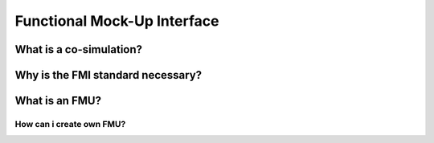 Functional Mock-Up Interface
============================



What is a co-simulation?
------------------------


Why is the FMI standard necessary?
----------------------------------

What is an FMU?
---------------

How can i create own FMU?
^^^^^^^^^^^^^^^^^^^^^^^^^